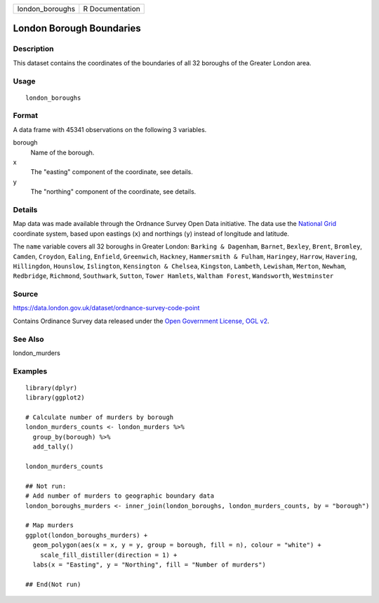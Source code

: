 =============== ===============
london_boroughs R Documentation
=============== ===============

London Borough Boundaries
-------------------------

Description
~~~~~~~~~~~

This dataset contains the coordinates of the boundaries of all 32
boroughs of the Greater London area.

Usage
~~~~~

::

   london_boroughs

Format
~~~~~~

A data frame with 45341 observations on the following 3 variables.

borough
   Name of the borough.

x
   The "easting" component of the coordinate, see details.

y
   The "northing" component of the coordinate, see details.

Details
~~~~~~~

Map data was made available through the Ordnance Survey Open Data
initiative. The data use the `National
Grid <https://en.wikipedia.org/wiki/Ordnance_Survey_National_Grid>`__
coordinate system, based upon eastings (``x``) and northings (``y``)
instead of longitude and latitude.

The ``name`` variable covers all 32 boroughs in Greater London:
``Barking & Dagenham``, ``Barnet``, ``Bexley``, ``Brent``, ``Bromley``,
``Camden``, ``Croydon``, ``Ealing``, ``Enfield``, ``Greenwich``,
``Hackney``, ``Hammersmith & Fulham``, ``Haringey``, ``Harrow``,
``Havering``, ``Hillingdon``, ``Hounslow``, ``Islington``,
``Kensington & Chelsea``, ``Kingston``, ``Lambeth``, ``Lewisham``,
``Merton``, ``Newham``, ``Redbridge``, ``Richmond``, ``Southwark``,
``Sutton``, ``Tower Hamlets``, ``Waltham Forest``, ``Wandsworth``,
``Westminster``

Source
~~~~~~

https://data.london.gov.uk/dataset/ordnance-survey-code-point

Contains Ordinance Survey data released under the `Open Government
License, OGL
v2 <http://www.nationalarchives.gov.uk/doc/open-government-licence/version/2/>`__.

See Also
~~~~~~~~

london_murders

Examples
~~~~~~~~

::


   library(dplyr)
   library(ggplot2)

   # Calculate number of murders by borough
   london_murders_counts <- london_murders %>%
     group_by(borough) %>%
     add_tally()

   london_murders_counts

   ## Not run: 
   # Add number of murders to geographic boundary data
   london_boroughs_murders <- inner_join(london_boroughs, london_murders_counts, by = "borough")

   # Map murders
   ggplot(london_boroughs_murders) +
     geom_polygon(aes(x = x, y = y, group = borough, fill = n), colour = "white") +
       scale_fill_distiller(direction = 1) +
     labs(x = "Easting", y = "Northing", fill = "Number of murders")

   ## End(Not run)
